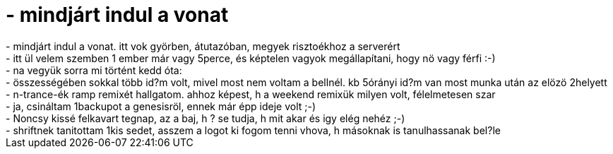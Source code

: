 = - mindjárt indul a vonat

:slug: mindjart_indul_a_vonat
:category: regi
:tags: hu
:date: 2004-11-13T11:26:28Z
++++
- mindjárt indul a vonat. itt vok györben, átutazóban, megyek risztoékhoz a serverért<br>- itt ül velem szemben 1 ember már vagy 5perce, és képtelen vagyok megállapítani, hogy nö vagy férfi :-)<br>- na vegyük sorra mi történt kedd óta:<br>- összességében sokkal több id?m volt, mivel most nem voltam a bellnél. kb 5órányi id?m van most munka után az elözö 2helyett<br>- n-trance-ék ramp remixét hallgatom. ahhoz képest, h a weekend remixük milyen volt, félelmetesen szar<br>- ja, csináltam 1backupot a genesisröl, ennek már épp ideje volt ;-)<br>- Noncsy kissé felkavart tegnap, az a baj, h ? se tudja, h mit akar és igy elég nehéz ;-)<br>- shriftnek tanitottam 1kis sedet, asszem a logot ki fogom tenni vhova, h másoknak is tanulhassanak bel?le
++++

